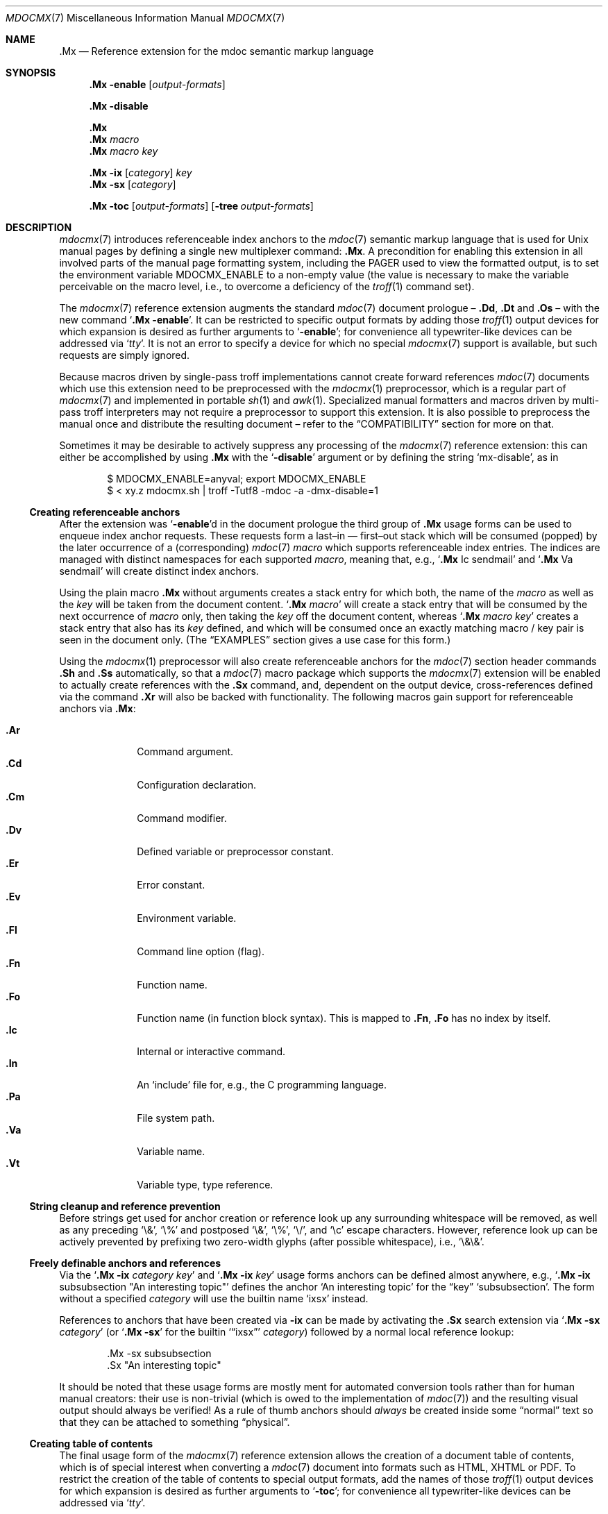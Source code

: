 '\" -- preprocess: mdocmx(1)
.\"@ mdocmx.7 - mdocmx(7) reference manual.
.\"@ mdocmx(7) extends the mdoc(7) semantic markup language by references,
.\"@ allowing mdoc(7) to create anchors and table of contents.
.\"
.\" Written 2014 - 2018 Steffen (Daode) Nurpmeso <steffen@sdaoden.eu>.
.\" Public Domain
.
.Dd July 15, 2017
.Dt MDOCMX 7
.Os
.Mx -enable
.
.
.Sh NAME
.
.Nm .Mx
.Nd Reference extension for the mdoc semantic markup language
.
.
.Sh SYNOPSIS
.
.Nm
.Fl enable
.Op Ar output-formats
.
.Pp
.Nm
.Fl disable
.
.Pp
.Nm
.Nm
.Ar macro
.Nm
.Ar macro Ar key
.
.Pp
.Bk
.Nm
.Fl ix
.Op Ar category
.Ar key
.Ek
.Bk
.Nm
.Fl sx
.Op Ar category
.Ek
.
.Pp
.Bk
.Nm
.Fl toc
.Op Ar output-formats
.Op Fl tree Ar output-formats
.Ek
.
.
.Mx -toc -tree html xhtml pdf ps
.
.
.Sh DESCRIPTION
.
.Xr mdocmx 7
introduces referenceable index anchors to the
.Xr mdoc 7
semantic markup language that is used for
.Ux
manual pages by defining a single new multiplexer command:
.Nm .
A precondition for enabling this extension in all involved parts of
the manual page formatting system, including the
.Ev PAGER
used to view the formatted output, is to set the environment variable
.Ev MDOCMX_ENABLE
to a non-empty value (the value is necessary to make the variable
perceivable on the macro level, i.e., to overcome a deficiency of the
.Xr troff 1
command set).
.
.Pp
The
.Xr mdocmx 7
reference extension augments the standard
.Xr mdoc 7
document prologue \(en
.Ic \&.Dd ,
.Ic \&.Dt
and
.Ic \&.Os
\(en with the new command
.Ql Nm Fl enable .
It can be restricted to specific output formats by adding those
.Xr troff 1
output devices for which expansion is desired as further arguments to
.Ql Fl enable ;
for convenience all typewriter-like devices can be addressed via
.Ql Ar tty .
It is not an error to specify a device for which no special
.Xr mdocmx 7
support is available, but such requests are simply ignored.
.
.Pp
Because macros driven by single-pass troff implementations cannot
create forward references
.Xr mdoc 7
documents which use this extension need to be preprocessed with the
.Xr mdocmx 1
preprocessor, which is a regular part of
.Xr mdocmx 7
and implemented in portable
.Xr sh 1
and
.Xr awk 1 .
Specialized manual formatters and macros driven by multi-pass troff
interpreters may not require a preprocessor to support this extension.
It is also possible to preprocess the manual once and distribute the
resulting document \(en refer to the
.Sx COMPATIBILITY
section for more on that.
.
.Pp
Sometimes it may be desirable to actively suppress any processing
of the
.Xr mdocmx 7
reference extension: this can either be accomplished by using
.Nm
with the
.Ql Fl disable
argument or by defining the string
.Ql Dv mx-disable ,
as in
.
.Bd -literal -offset indent
$ MDOCMX_ENABLE=anyval; export MDOCMX_ENABLE
$ < xy.z mdocmx.sh | troff -Tutf8 -mdoc -a -dmx-disable=1
.Ed
.
.Ss Creating referenceable anchors
.
After the extension was
.Ql Fl enable Ns
d in the document prologue the third group of
.Nm
usage forms can be used to enqueue index anchor requests.
These requests form a last\(enin \(em first\(enout stack which will be
consumed (popped) by the later occurrence of a (corresponding)
.Xr mdoc 7
.Ar macro
which supports referenceable index entries.
The indices are managed with distinct namespaces for each supported
.Ar macro ,
meaning that, e.g.,
.Ql Ic .Mx Ns \0\&Ic sendmail
and
.Ql Ic .Mx Ns \0\&Va sendmail
will create distinct index anchors.
.
.Pp
Using the plain macro
.Nm
without arguments creates a stack entry for which both,
the name of the
.Ar macro
as well as the
.Ar key
will be taken from the document content.
.Ql Nm Ar macro
will create a stack entry that will be consumed by the next occurrence of
.Ar macro
only, then taking the
.Ar key
off the document content, whereas
.Ql Nm Ar macro Ar key
creates a stack entry that also has its
.Ar key
defined, and which will be consumed once an exactly matching macro / key
pair is seen in the document only.
(The
.Sx EXAMPLES
section gives a use case for this form.)
.
.Pp
Using the
.Xr mdocmx 1
preprocessor will also create referenceable anchors for the
.Xr mdoc 7
section header commands
.Ic .Sh
and
.Ic .Ss
automatically, so that a
.Xr mdoc 7
macro package which supports the
.Xr mdocmx 7
extension will be enabled to actually create references with the
.Ic .Sx
command, and, dependent on the output device, cross-references defined
via the command
.Ic .Xr
will also be backed with functionality.
The following macros gain support for referenceable anchors via
.Nm :
.
.Pp
.Bl -tag -compact -width ".It Ic ._B"
.Mx
.It Ic .Ar
Command argument.
.Mx
.It Ic .Cd
Configuration declaration.
.Mx
.It Ic .Cm
Command modifier.
.Mx
.It Ic .Dv
Defined variable or preprocessor constant.
.Mx
.It Ic .Er
Error constant.
.Mx
.It Ic .Ev
Environment variable.
.Mx
.It Ic .Fl
Command line option (flag).
.Mx
.It Ic .Fn
Function name.
.Mx
.It Ic .Fo
Function name (in function block syntax).
This is mapped to
.Ic .Fn ,
.Ic \&\&.Fo
has no index by itself.
.Mx
.It Ic .Ic
Internal or interactive command.
.Mx
.It Ic .In
An
.Ql include
file for, e.g., the C programming language.
.Mx
.It Ic .Pa
File system path.
.Mx
.It Ic .Va
Variable name.
.Mx
.It Ic .Vt
Variable type, type reference.
.El
.
.Ss String cleanup and reference prevention
.
Before strings get used for anchor creation or reference look up any
surrounding whitespace will be removed, as well as any preceding
.Ql \e& ,
.Ql \e%
and postposed
.Ql \e& ,
.Ql \e% ,
.Ql \e/ ,
and
.Ql \ec
escape characters.
However, reference look up can be actively prevented by prefixing two
zero-width glyphs (after possible whitespace), i.e.,
.Ql \e&\e& .
.
.Ss Freely definable anchors and references
.
Via the
.Ql Nm Fl ix Ar category Ar key
and
.Ql Nm Fl ix Ar key
usage forms anchors can be defined almost anywhere, e.g.,
.Ql Nm Fl ix Ns \0subsubsection """An interesting topic"""
defines the anchor
.Ql "An interesting topic"
for the
.Dq key
.Ql subsubsection .
The form without a specified
.Ar category
will use the builtin name
.Mx -ix ixsx
.Ql ixsx
instead.
.
.Pp
References to anchors that have been created via
.Fl ix
can be made by activating the
.Ic .Sx
search extension via
.Ql Nm Fl sx Ar category
(or
.Ql Nm Fl sx
for the builtin
.Mx -sx
.Ql Sx ixsx
.Ar category )
followed by a normal local reference lookup:
.
.Bd -literal -offset indent
\&.Mx -sx subsubsection
\&.Sx "An interesting topic"
.Ed
.
.Pp
It should be noted that these usage forms are mostly ment for automated
conversion tools rather than for human manual creators:
their use is non-trivial (which is owed to the implementation of
.Xr mdoc 7 )
and the resulting visual output should always be verified!
As a rule of thumb anchors should
.Em always
be created inside some
.Dq normal
text so that they can be attached to something
.Dq physical .
.
.Ss Creating table of contents
.
The final usage form of the
.Xr mdocmx 7
reference extension allows the creation of a document table of contents,
which is of special interest when converting a
.Xr mdoc 7
document into formats such as HTML, XHTML or PDF.
To restrict the creation of the table of contents to special output
formats, add the names of those
.Xr troff 1
output devices for which expansion is desired as further arguments to
.Ql Fl toc ;
for convenience all typewriter-like devices can be addressed via
.Ql Ar tty .
.
.Pp
By default only
.Ic .Sh
section headers are a vivid part of the TOC; in order to include
.Ic .Ss
subsections also add a
.Ql Fl tree
argument.
Note that if
.Ql Fl tree
is used in conjunction with output-device restrictions it will only
affect those devices that appear later on the line.
.
.Pp
In the first of the following examples a table of contents will be
generated for PDF and typewriter-like devices.
In the second example a tree of contents will instead be generated for
the output formats PDF and HTML, whereas typewriter-like devices will
see a flat table of contents with only section headers.
.
.Bd -literal -offset indent
\&.Mx -toc pdf tty
\&.Mx -toc tty -tree html pdf
.Ed
.
.Ss Strings that affect mdocmx
.
.Sy Note
that due to deficiencies in some implementations of
.Xr troff 1
strings given on the command line (via option
.Ql Fl d Ns )
have to be given an argument in order to be perceived on the macro
level.
.
.Bl -tag -width ".It Dv _docmx-_oc-_merged"
.Mx
.It Dv mx-debug
If defined
.Xr mdocmx 7
macros will offer some verbosity.
In addition not only references will produce visual output, but also
anchors.
.
.Mx
.It Dv mx-anchor-dump
If this is set to a filename then the list of anchors is dumped to it.
.
.Mx
.It Dv mx-disable
Has the same effect as
.Ql Nm Fl disable .
.
.Mx
.It Dv mx-toc-disable
Forcefully turn off any table of contents creation.
.
.Mx
.It Dv mx-toc-emerged
Normally compact display is used for the table of contents, but when
this string is set an emerged display is used for the first level that
lists the headings.
.
.Mx
.It Dv mx-toc-force
Defining this string can be used to enforce the creation of a table of
contents as specified, even if the documents
.Ql Fl toc
configuration wouldn't create one for the targeted output device.
A flat table of contents will be generated unless the string value is
.Ql tree .
.
.Mx
.It Dv mx-toc-name
If defined its content is used as the headline of the table of contents,
which can be used for, e.g., localization purposes.
The default is
.Dq TABLE OF CONTENTS .
(Note that if the table of contents has instead been generated by the
.Xr mdocmx 1
preprocessor then the resulting document already includes a definition
of this string to ensure compatibility with, at least,
.Xr mandoc 1 . )
.
.Mx
.It Dv mx-toc-numbered
If defined the first level of the table of contents will be numbered.
.El
.
.
.Sh IMPLEMENTATION NOTES
.
The
.Nm
request cannot share a line with other macros, neither in the document
prologue nor in its content.
Whereas that is mostly owed to the necessity of ensuring (backward)
compatibility with environments that don't support
.Xr mdocmx 7 ,
it also simplified implementation of the preprocessor.
.
.Ss Internal extended synopsis
.
In addition to those usage forms that have been described above the
.Ic .Mx
multiplexer command also understands further flags and arguments which
are of possible interest for formatter and macro implementors.
These further flags and arguments are only generated by the
.Xr mdocmx 1
preprocessor and are solely ment to communicate the preprocessed state
of the document to the actual consumers.
.
.Pp
For one a
.Ql Fl preprocessed
flag is appended to the single
.Ql Fl enable
command in the document prologue.
And then an additional
.Ql Fl anchor-spass
form is introduced, which takes two or three arguments \(en
the macro (name of the command) for which this defines an anchor as well
as its key, possibly followed by a numeric argument that describes the
relationship in between section headings: for
.Ic .Sh
commands it defines a running one-based index count of section headers,
for
.Ic .Ss
commands it instead specifies the index of the section header they
belong to, therefore creating the possibility to generate TOCs.
.
.
.Sh ENVIRONMENT
.
Only if the environment variable
.Mx
.Ql Ev MDOCMX_ENABLE
is set to a non-empty value will the
.Xr mdocmx 7
macros generate the necessary information that the chosen output
device of
.Xr troff 1
can, sufficient support provided, use to generate table of contents,
internal as well as external references.
All parts of the processing pipeline should be expected to require this
environment variable to be set (to a non-empty value).
.
.
.Sh EXAMPLES
.
A complete, but completely fanciful
.Xr mdoc 7
document that uses the
.Xr mdocmx 7
extension would for example be:
.
.Bd -literal -offset indent
\&.Dd April 22, 2015
\&.Dt MDOCMX-EXAMPLE 7
\&.Os
\&.Mx -enable tty
\&.
\&.Sh NAME
\&.Nm mdocmx-example
\&.Nd An example for the mdocmx mdoc reference extension
\&.
\&.Mx -toc
\&.
\&.Sh DESCRIPTION
Sors salutis et virtutis michi nunc contraria.
\&.
\&.Bl -tag -width ".It Fn _a_e_i_"
\&.Mx
\&.It Ic .Ar
This will create an anchor for a macro
\&.Ql \e&Ic ,
key
\&.Ql .Ar .
\&.Mx
\&.It Ic .Cm
Anchor for
\&.Ql \e&Ic ,
key
\&.Ql .Cm .
\&.Mx
\&.It Ic .Dv
And an anchor for
\&.Ql \e&Ic ,
key
\&.Ql .Dv .
\&.Mx Ic
\&.Mx Ic "final anchor"
\&.Mx Fn _atexit
\&.It Fn exit
No anchor here.
\&.It Fn at_quick_exit , Fn _atexit
Not for the first, but for the second
\&.Ql \e&Fn
there will be an anchor with the key
\&.Ql _atexit .
\&.It Ic "no anchor here"
\&.It Ic "final anchor"
Pops the pushed
\&.Ql \e&Ic
/
\&.Ql final anchor
macro / key pair.
\&.It Ic ciao
Pops the
\&.Ql \e&Ic
and assigns the key
\&.Ql Ciao .
\&.El
.Ed
.
.
.Sh COMPATIBILITY
.
Using the
.Xr mdocmx 7
extension in
.Xr mdoc 7
manual pages should not cause any compatibility problems in sofar as
all tested environments silently ignore the unknown commands by default.
Because of this, and due to the nature of this extension, an
interesting, backward as well as forward compatible approach to use
.Xr mdocmx 7
may be to preprocess manuals with
.Xr mdocmx 1
on developer machines and instead distribute the resulting documents.
.
.
.Sh SEE ALSO
.
.Xr awk 1 ,
.Xr mandoc 1 ,
.Xr mdocmx 1 ,
.Xr sh 1 ,
.Xr troff 1 ,
.Xr mdoc 7
.
.
.Sh HISTORY
.
The
.Nm
environment appeared in 2014.
.
.
.Sh AUTHORS
.
Idea and implementation by
.An Steffen Nurpmeso Aq Mt steffen@sdaoden.eu .
.An Ingo Schwarze Aq Mt schwarze@openbsd.org
designed the original command semantics.
.
.
.Sh CAVEATS
.
Be aware that the content of the
.Ql Fl width
argument to
.Xr mdoc 7
lists etc. is evaluated as if it were normal document content; e.g., in
the following example the
.Ql \&Fn _atexit
will be evaluated and may thus get used by
.Nm :
.
.Pp
.Dl ".Bl -tag -width "".It Fn _atexit"""
.
.Pp
When developing a manual it may be helpful to increase verbosity of the
.Xr mdocmx 1
preprocessor on its standard error I/O channel by using the
.Ql Fl v
command line flag in order to get a notion on what is going on:
.
.Bd -literal -offset indent
$ MDOCMX_ENABLE=1; export MDOCMX_ENABLE
$ mdocmx.sh -vv < mdocmx.7 2> stderr.txt | \e
  groff -Tutf8 -mdoc -dmx-toc-force=tree -dmx-debug=1 | less
$ cat stderr.txt
.Ed
.
.\" s-ts-mode
